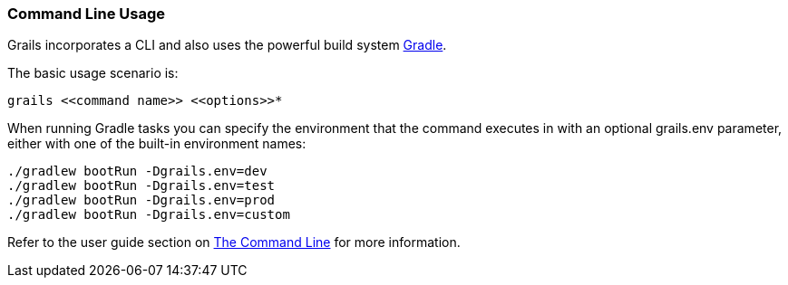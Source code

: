 
=== Command Line Usage


Grails incorporates a CLI and also uses the powerful build system https://gradle.org[Gradle].

The basic usage scenario is:

[source,console]
----
grails <<command name>> <<options>>*
----

When running Gradle tasks you can specify the environment that the command executes in with an optional grails.env parameter, either with one of the built-in environment names:

[source,console]
----
./gradlew bootRun -Dgrails.env=dev
./gradlew bootRun -Dgrails.env=test
./gradlew bootRun -Dgrails.env=prod
./gradlew bootRun -Dgrails.env=custom
----

Refer to the user guide section on link:{guidePath}/commandLine.html[The Command Line] for more information.
